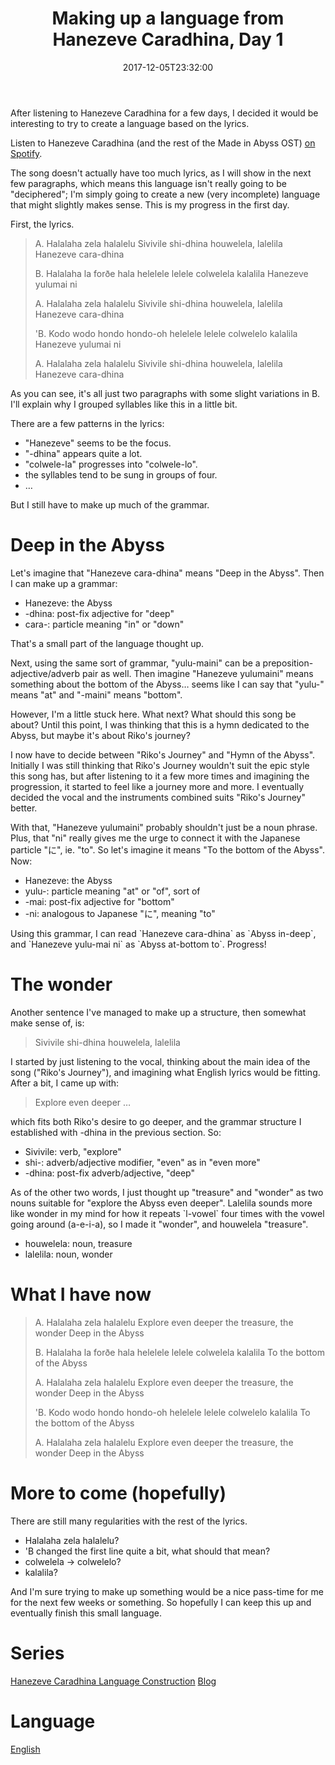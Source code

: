 #+title: Making up a language from Hanezeve Caradhina, Day 1
#+date: 2017-12-05T23:32:00

After listening to Hanezeve Caradhina for a few days, I decided it would be interesting to try to create a language based on the lyrics.

Listen to Hanezeve Caradhina (and the rest of the Made in Abyss OST) [[https://open.spotify.com/album/5oEzjkSYSfC0ITRiqK6m8l][on Spotify]].

The song doesn't actually have too much lyrics, as I will show in the next few paragraphs, which means this language isn't really going to be "deciphered"; I'm simply going to create a new (very incomplete) language that might slightly makes sense. This is my progress in the first day.

First, the lyrics.

#+begin_quote
A.
Halalaha zela halalelu
Sivivile shi-dhina
houwelela, lalelila
Hanezeve cara-dhina

B.
Halalaha la forðe hala
helelele lelele
colwelela kalalila
Hanezeve yulumai ni

A.
Halalaha zela halalelu
Sivivile shi-dhina
houwelela, lalelila
Hanezeve cara-dhina

'B.
Kodo wodo hondo hondo-oh
helelele lelele
colwelelo kalalila
Hanezeve yulumai ni

A.
Halalaha zela halalelu
Sivivile shi-dhina
houwelela, lalelila
Hanezeve cara-dhina
#+end_quote

As you can see, it's all just two paragraphs with some slight variations in B. I'll explain why I grouped syllables like this in a little bit.

There are a few patterns in the lyrics:

- "Hanezeve" seems to be the focus.
- "-dhina" appears quite a lot.
- "colwele-la" progresses into "colwele-lo".
- the syllables tend to be sung in groups of four.
- …

But I still have to make up much of the grammar.

* Deep in the Abyss

Let's imagine that "Hanezeve cara-dhina" means "Deep in the Abyss". Then I can make up a grammar:

- Hanezeve: the Abyss
- -dhina: post-fix adjective for "deep"
- cara-: particle meaning "in" or "down"

That's a small part of the language thought up.

Next, using the same sort of grammar, "yulu-maini" can be a preposition-adjective/adverb pair as well. Then imagine "Hanezeve yulumaini" means something about the bottom of the Abyss... seems like I can say that "yulu-" means "at" and "-maini" means "bottom".

However, I'm a little stuck here. What next? What should this song be about? Until this point, I was thinking that this is a hymn dedicated to the Abyss, but maybe it's about Riko's journey?

I now have to decide between "Riko's Journey" and "Hymn of the Abyss". Initially I was still thinking that Riko's Journey wouldn't suit the epic style this song has, but after listening to it a few more times and imagining the progression, it started to feel like a journey more and more. I eventually decided the vocal and the instruments combined suits "Riko's Journey" better.

With that, "Hanezeve yulumaini" probably shouldn't just be a noun phrase. Plus, that "ni" really gives me the urge to connect it with the Japanese particle "に", ie. "to". So let's imagine it means "To the bottom of the Abyss". Now:

- Hanezeve: the Abyss
- yulu-: particle meaning "at" or "of", sort of
- -mai: post-fix adjective for "bottom"
- -ni: analogous to Japanese "に", meaning "to"

Using this grammar, I can read `Hanezeve cara-dhina` as `Abyss in-deep`, and `Hanezeve yulu-mai ni` as `Abyss at-bottom to`. Progress!

* The wonder

Another sentence I've managed to make up a structure, then somewhat make sense of, is:

#+begin_quote
Sivivile shi-dhina
houwelela, lalelila
#+end_quote

I started by just listening to the vocal, thinking about the main idea of the song ("Riko's Journey"), and imagining what English lyrics would be fitting. After a bit, I came up with:

#+begin_quote
Explore even deeper
...
#+end_quote

which fits both Riko's desire to go deeper, and the grammar structure I established with -dhina in the previous section. So:

- Sivivile: verb, "explore"
- shi-: adverb/adjective modifier, "even" as in "even more"
- -dhina: post-fix adverb/adjective, "deep"

As of the other two words, I just thought up "treasure" and "wonder" as two nouns suitable for "explore the Abyss even deeper". Lalelila sounds more like wonder in my mind for how it repeats `l-vowel` four times with the vowel going around (a-e-i-a), so I made it "wonder", and houwelela "treasure".

- houwelela: noun, treasure
- lalelila: noun, wonder

* What I have now

#+begin_quote
A.
Halalaha zela halalelu
Explore even deeper
the treasure, the wonder
Deep in the Abyss

B.
Halalaha la forðe hala
helelele lelele
colwelela kalalila
To the bottom of the Abyss

A.
Halalaha zela halalelu
Explore even deeper
the treasure, the wonder
Deep in the Abyss

'B.
Kodo wodo hondo hondo-oh
helelele lelele
colwelelo kalalila
To the bottom of the Abyss

A.
Halalaha zela halalelu
Explore even deeper
the treasure, the wonder
Deep in the Abyss
#+end_quote

* More to come (hopefully)

There are still many regularities with the rest of the lyrics.

- Halalaha zela halalelu?
- 'B changed the first line quite a bit, what should that mean?
- colwelela → colwelelo?
- kalalila?

And I'm sure trying to make up something would be a nice pass-time for me for the next few weeks or something. So hopefully I can keep this up and eventually finish this small language.

* Series
[[file:hanezeve-caradhina-language-construction.org][Hanezeve Caradhina Language Construction]]
[[file:blog.org][Blog]]

* Language
[[file:language-english.org][English]]
